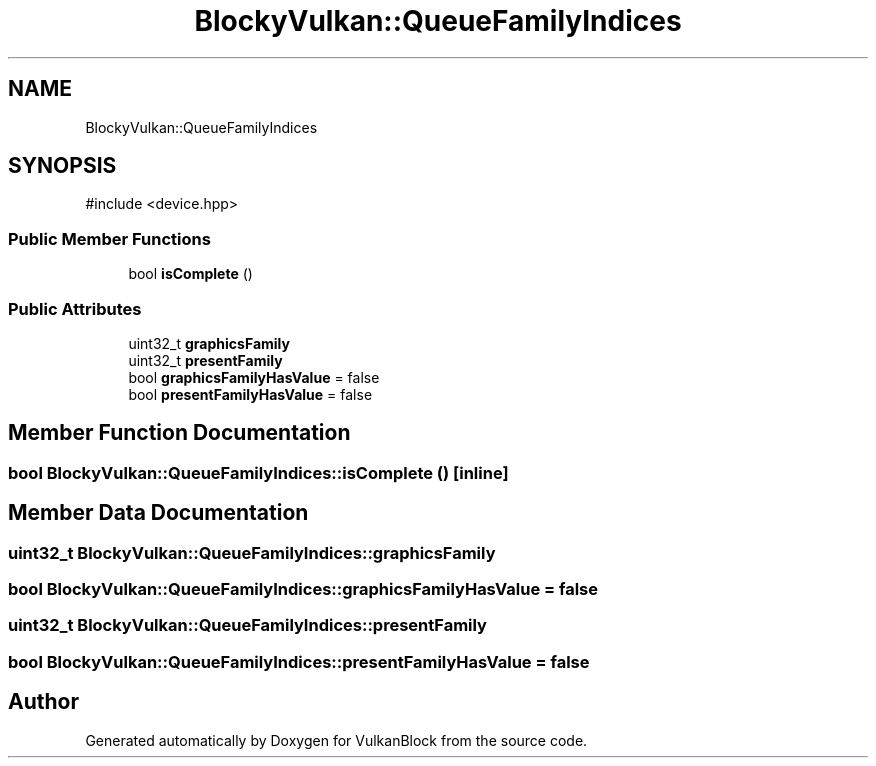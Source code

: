 .TH "BlockyVulkan::QueueFamilyIndices" 3 "Sun Dec 8 2024 18:35:01" "Version 0.1" "VulkanBlock" \" -*- nroff -*-
.ad l
.nh
.SH NAME
BlockyVulkan::QueueFamilyIndices
.SH SYNOPSIS
.br
.PP
.PP
\fR#include <device\&.hpp>\fP
.SS "Public Member Functions"

.in +1c
.ti -1c
.RI "bool \fBisComplete\fP ()"
.br
.in -1c
.SS "Public Attributes"

.in +1c
.ti -1c
.RI "uint32_t \fBgraphicsFamily\fP"
.br
.ti -1c
.RI "uint32_t \fBpresentFamily\fP"
.br
.ti -1c
.RI "bool \fBgraphicsFamilyHasValue\fP = false"
.br
.ti -1c
.RI "bool \fBpresentFamilyHasValue\fP = false"
.br
.in -1c
.SH "Member Function Documentation"
.PP 
.SS "bool BlockyVulkan::QueueFamilyIndices::isComplete ()\fR [inline]\fP"

.SH "Member Data Documentation"
.PP 
.SS "uint32_t BlockyVulkan::QueueFamilyIndices::graphicsFamily"

.SS "bool BlockyVulkan::QueueFamilyIndices::graphicsFamilyHasValue = false"

.SS "uint32_t BlockyVulkan::QueueFamilyIndices::presentFamily"

.SS "bool BlockyVulkan::QueueFamilyIndices::presentFamilyHasValue = false"


.SH "Author"
.PP 
Generated automatically by Doxygen for VulkanBlock from the source code\&.
